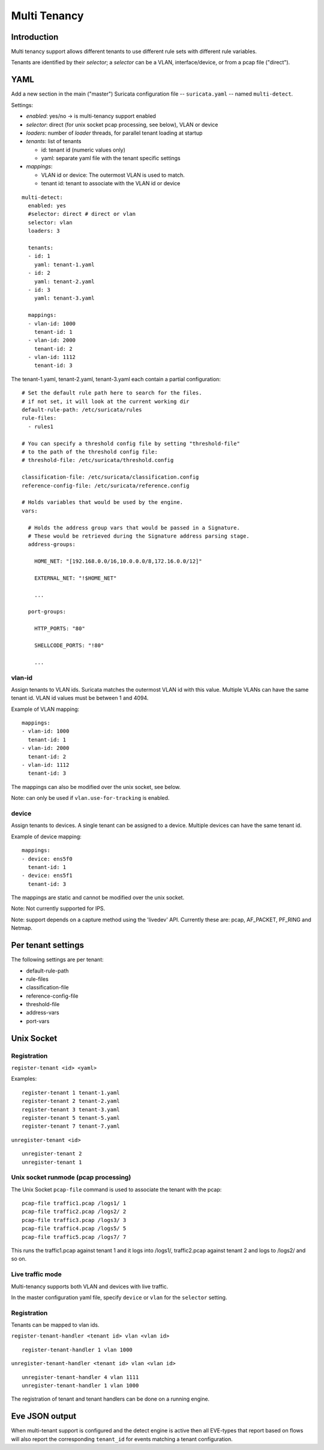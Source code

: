 Multi Tenancy
=============

Introduction
------------

Multi tenancy support allows different tenants to use different
rule sets with different rule variables.

Tenants are identified by their `selector`; a `selector` can be
a VLAN, interface/device, or from a pcap file ("direct").

YAML
----

Add a new section in the main ("master") Suricata configuration file -- ``suricata.yaml`` -- named ``multi-detect``.

Settings:

* `enabled`: yes/no -> is multi-tenancy support enabled
* `selector`: direct (for unix socket pcap processing, see below), VLAN or device
* `loaders`: number of `loader` threads, for parallel tenant loading at startup
* `tenants`: list of tenants

  * id: tenant id (numeric values only)
  * yaml: separate yaml file with the tenant specific settings

* `mappings`:

  * VLAN id or device: The outermost VLAN is used to match.
  * tenant id: tenant to associate with the VLAN id or device

::

  multi-detect:
    enabled: yes
    #selector: direct # direct or vlan
    selector: vlan
    loaders: 3

    tenants:
    - id: 1
      yaml: tenant-1.yaml
    - id: 2
      yaml: tenant-2.yaml
    - id: 3
      yaml: tenant-3.yaml

    mappings:
    - vlan-id: 1000
      tenant-id: 1
    - vlan-id: 2000
      tenant-id: 2
    - vlan-id: 1112
      tenant-id: 3

The tenant-1.yaml, tenant-2.yaml, tenant-3.yaml each contain a partial
configuration:

::

  # Set the default rule path here to search for the files.
  # if not set, it will look at the current working dir
  default-rule-path: /etc/suricata/rules
  rule-files:
    - rules1

  # You can specify a threshold config file by setting "threshold-file"
  # to the path of the threshold config file:
  # threshold-file: /etc/suricata/threshold.config

  classification-file: /etc/suricata/classification.config
  reference-config-file: /etc/suricata/reference.config

  # Holds variables that would be used by the engine.
  vars:

    # Holds the address group vars that would be passed in a Signature.
    # These would be retrieved during the Signature address parsing stage.
    address-groups:

      HOME_NET: "[192.168.0.0/16,10.0.0.0/8,172.16.0.0/12]"

      EXTERNAL_NET: "!$HOME_NET"

      ...

    port-groups:

      HTTP_PORTS: "80"

      SHELLCODE_PORTS: "!80"

      ...

vlan-id
~~~~~~~

Assign tenants to VLAN ids. Suricata matches the outermost VLAN id with this value.
Multiple VLANs can have the same tenant id. VLAN id values must be between 1 and 4094.

Example of VLAN mapping::

    mappings:
    - vlan-id: 1000
      tenant-id: 1
    - vlan-id: 2000
      tenant-id: 2
    - vlan-id: 1112
      tenant-id: 3

The mappings can also be modified over the unix socket, see below.

Note: can only be used if ``vlan.use-for-tracking`` is enabled.

device
~~~~~~

Assign tenants to devices. A single tenant can be assigned to a device.
Multiple devices can have the same tenant id.

Example of device mapping::

    mappings:
    - device: ens5f0
      tenant-id: 1
    - device: ens5f1
      tenant-id: 3

The mappings are static and cannot be modified over the unix socket.

Note: Not currently supported for IPS.

Note: support depends on a capture method using the 'livedev' API. Currently
these are: pcap, AF_PACKET, PF_RING and Netmap.

Per tenant settings
-------------------

The following settings are per tenant:

* default-rule-path
* rule-files
* classification-file
* reference-config-file
* threshold-file
* address-vars
* port-vars

Unix Socket
-----------

Registration
~~~~~~~~~~~~

``register-tenant <id> <yaml>``

Examples:

::

  register-tenant 1 tenant-1.yaml
  register-tenant 2 tenant-2.yaml
  register-tenant 3 tenant-3.yaml
  register-tenant 5 tenant-5.yaml
  register-tenant 7 tenant-7.yaml

``unregister-tenant <id>``

::

  unregister-tenant 2
  unregister-tenant 1

Unix socket runmode (pcap processing)
~~~~~~~~~~~~~~~~~~~~~~~~~~~~~~~~~~~~~

The Unix Socket ``pcap-file``  command is used to associate the tenant with
the pcap:

::

  pcap-file traffic1.pcap /logs1/ 1
  pcap-file traffic2.pcap /logs2/ 2
  pcap-file traffic3.pcap /logs3/ 3
  pcap-file traffic4.pcap /logs5/ 5
  pcap-file traffic5.pcap /logs7/ 7

This runs the traffic1.pcap against tenant 1 and it logs into /logs1/,
traffic2.pcap against tenant 2 and logs to /logs2/ and so on.

Live traffic mode
~~~~~~~~~~~~~~~~~

Multi-tenancy supports both VLAN and devices with live traffic.

In the master configuration yaml file, specify ``device`` or ``vlan`` for the ``selector`` setting.

Registration
~~~~~~~~~~~~

Tenants can be mapped to vlan ids.

``register-tenant-handler <tenant id> vlan <vlan id>``

::

  register-tenant-handler 1 vlan 1000

``unregister-tenant-handler <tenant id> vlan <vlan id>``

::

  unregister-tenant-handler 4 vlan 1111
  unregister-tenant-handler 1 vlan 1000

The registration of tenant and tenant handlers can be done on a
running engine.

Eve JSON output
---------------

When multi-tenant support is configured and the detect engine is active then
all EVE-types that report based on flows will also report the corresponding
``tenant_id`` for events matching a tenant configuration.
